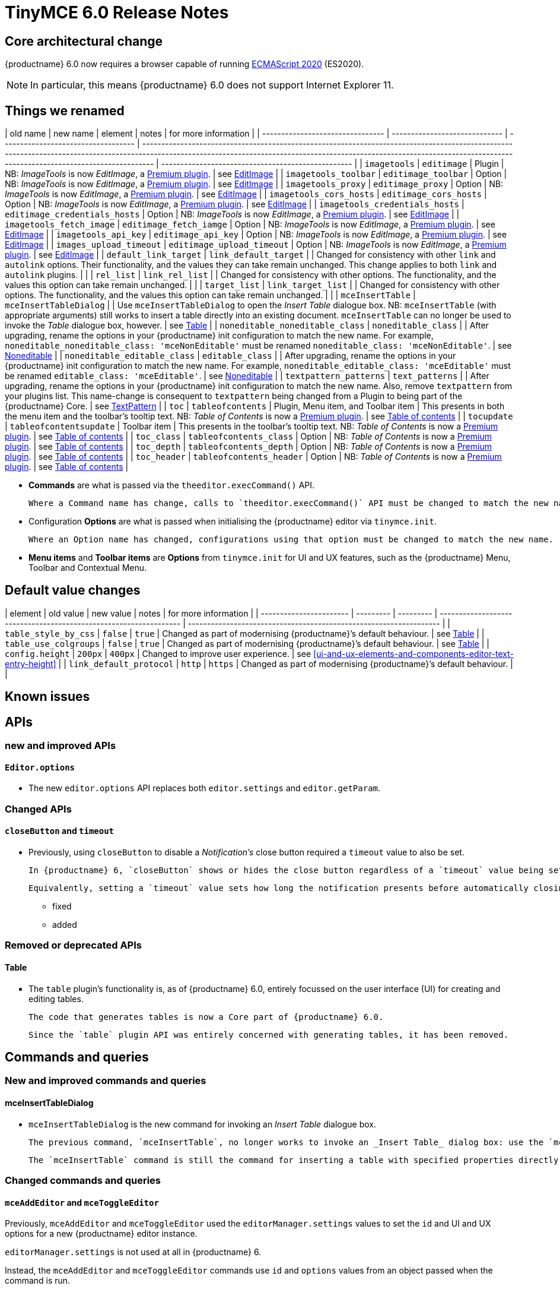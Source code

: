 = TinyMCE 6.0 Release Notes

== Core architectural change

{productname} 6.0 now requires a browser capable of running https://tc39.es/ecma262/2020/[ECMAScript 2020] (ES2020).

NOTE: In particular, this means {productname} 6.0 does not support Internet Explorer 11.

[id=things-we-renamed]
== Things we renamed

| old name                         | new name                      | element                             | notes                                                                                                                                                                                                                                                                         | for more information                               |
| -------------------------------- | ----------------------------- | ----------------------------------- | ----------------------------------------------------------------------------------------------------------------------------------------------------------------------------------------------------------------------------------------------------------------------------- | -------------------------------------------------- |
| `imagetools`                     | `editimage`                   | Plugin                              | NB: _ImageTools_ is now _EditImage_, a https://tiny.cloud/tinymce/features/#productivity[Premium plugin].                                                                                                                                                                     | see <<new-and-improved-plugins-imagetools>>        |
| `imagetools_toolbar`             | `editimage_toolbar`           | Option                              | NB: _ImageTools_ is now _EditImage_, a https://tiny.cloud/tinymce/features/#productivity[Premium plugin].                                                                                                                                                                     | see <<new-and-improved-plugins-imagetools>>        |
| `imagetools_proxy`               | `editimage_proxy`             | Option                              | NB: _ImageTools_ is now _EditImage_, a https://tiny.cloud/tinymce/features/#productivity[Premium plugin].                                                                                                                                                                     | see <<new-and-improved-plugins-imagetools>>        |
| `imagetools_cors_hosts`          | `editimage_cors_hosts`        | Option                              | NB: _ImageTools_ is now _EditImage_, a https://tiny.cloud/tinymce/features/#productivity[Premium plugin].                                                                                                                                                                     | see <<new-and-improved-plugins-imagetools>>        |
| `imagetools_credentials_hosts`   | `editimage_credentials_hosts` | Option                              | NB: _ImageTools_ is now _EditImage_, a https://tiny.cloud/tinymce/features/#productivity[Premium plugin].                                                                                                                                                                     | see <<new-and-improved-plugins-imagetools>>        |
| `imagetools_fetch_image`         | `editimage_fetch_iamge`       | Option                              | NB: _ImageTools_ is now _EditImage_, a https://tiny.cloud/tinymce/features/#productivity[Premium plugin].                                                                                                                                                                     | see <<new-and-improved-plugins-imagetools>>        |
| `imagetools_api_key`             | `editimage_api_key`           | Option                              | NB: _ImageTools_ is now _EditImage_, a https://tiny.cloud/tinymce/features/#productivity[Premium plugin].                                                                                                                                                                     | see <<new-and-improved-plugins-imagetools>>        |
| `images_upload_timeout`          | `editimage_upload_timeout`    | Option                              | NB: _ImageTools_ is now _EditImage_, a https://tiny.cloud/tinymce/features/#productivity[Premium plugin].                                                                                                                                                                     | see <<new-and-improved-plugins-imagetools>>        |
| `default_link_target`            | `link_default_target`         |                                     | Changed for consistency with other `link` and `autolink` options. Their functionality, and the values they can take remain unchanged. This change applies to both `link` and `autolink` plugins.                                                                              |                                                    |
| `rel_list`                       | `link_rel_list`               |                                     | Changed for consistency with other options. The functionality, and the values this option can take remain unchanged.                                                                                                                                                          |                                                    |
| `target_list`                    | `link_target_list`            |                                     | Changed for consistency with other options. The functionality, and the values this option can take remain unchanged.                                                                                                                                                          |                                                    |
| `mceInsertTable`                 | `mceInsertTableDialog`        |                                     | Use `mceInsertTableDialog` to open the _Insert Table_ dialogue box. NB: `mceInsertTable` (with appropriate arguments) still works to insert a table directly into an existing document. `mceInsertTable` can no longer be used to invoke the _Table_ dialogue box, however.   | see <<changed-plugins-table>>                      |
| `noneditable_noneditable_class`  | `noneditable_class`           |                                     | After upgrading, rename the options in your {productname} init configuration to match the new name. For example, `noneditable_noneditable_class: 'mceNonEditable'` must be renamed `noneditable_class: 'mceNonEditable'`.                                                     | see <<changed-plugins-noneditable>>                |
| `noneditable_editable_class`     | `editable_class`              |                                     | After upgrading, rename the options in your {productname} init configuration to match the new name. For example, `noneditable_editable_class: 'mceEditable'` must be renamed `editable_class: 'mceEditable'`.                                                                 | see <<changed-plugins-noneditable>>                |
| `textpattern_patterns`           | `text_patterns`               |                                     | After upgrading, rename the options in your {productname} init configuration to match the new name. Also, remove `textpattern` from your plugins list. This name-change is consequent to `textpattern` being changed from a Plugin to being part of the {productname} Core.   | see <<changed-plugins-textpattern>>                |
| `toc`                            | `tableofcontents`             | Plugin, Menu item, and Toolbar item | This presents in both the menu item and the toolbar’s tooltip text. NB: _Table of Contents_ is now a https://tiny.cloud/tinymce/features/#productivity[Premium plugin].                                                                                                       | see <<new-and-improved-plugins-table-of-contents>> |
| `tocupdate`                      | `tableofcontentsupdate`       | Toolbar item                        | This presents in the toolbar’s tooltip text. NB: _Table of Contents_ is now a https://tiny.cloud/tinymce/features/#productivity[Premium plugin].                                                                                                                              | see <<new-and-improved-plugins-table-of-contents>> |
| `toc_class`                      | `tableofcontents_class`       | Option                              | NB: _Table of Contents_ is now a https://tiny.cloud/tinymce/features/#productivity[Premium plugin].                                                                                                                                                                           | see <<new-and-improved-plugins-table-of-contents>> |
| `toc_depth`                      | `tableofcontents_depth`       | Option                              | NB: _Table of Contents_ is now a https://tiny.cloud/tinymce/features/#productivity[Premium plugin].                                                                                                                                                                           | see <<new-and-improved-plugins-table-of-contents>> |
| `toc_header`                     | `tableofcontents_header`      | Option                              | NB: _Table of Contents_ is now a https://tiny.cloud/tinymce/features/#productivity[Premium plugin].                                                                                                                                                                           | see <<new-and-improved-plugins-table-of-contents>> |

- *Commands* are what is passed via the `theeditor.execCommand()` API.

  Where a Command name has change, calls to `theeditor.execCommand()` API must be changed to match the new name.

- Configuration *Options* are what is passed when initialising the {productname} editor via `tinymce.init`.

  Where an Option name has changed, configurations using that option must be changed to match the new name.

- *Menu items* and *Toolbar items* are *Options* from `tinymce.init` for UI and UX features, such as the {productname} Menu, Toolbar and Contextual Menu.


[id=default-value-changes]
== Default value changes

| element                 | old value | new value | notes                                                             | for more information                                               |
| ----------------------- | --------- | --------- | ----------------------------------------------------------------- | ------------------------------------------------------------------ |
| `table_style_by_css`    | `false`   | `true`    | Changed as part of modernising {productname}’s default behaviour. | see <<changed-plugins-table>>                                      |
| `table_use_colgroups`   | `false`   | `true`    | Changed as part of modernising {productname}’s default behaviour. | see <<changed-plugins-table>>                                      |
| `config.height`         | `200px`   | `400px`   | Changed to improve user experience.                               | see <<ui-and-ux-elements-and-components-editor-text-entry-height>> |
| `link_default_protocol` | `http`    | `https`   | Changed as part of modernising {productname}’s default behaviour. |                                                                    |


== Known issues


[id=apis]
== APIs

[id=new-and-improved-apis]
=== new and improved APIs

==== `Editor.options`

* The new `editor.options` API replaces both `editor.settings` and `editor.getParam`.

=== Changed APIs

==== `closeButton` and `timeout`

* Previously, using `closeButton` to disable a _Notification’s_ close button required a `timeout` value to also be set.

  In {productname} 6, `closeButton` shows or hides the close button regardless of a `timeout` value being set or not set.

  Equivalently, setting a `timeout` value sets how long the notification presents before automatically closing, regardless of whether a close button is displayed or not.


- fixed
- added

[id=removed-or-deprecated-apis]
=== Removed or deprecated APIs

[id=removed-or-deprecated-apis-tables]
==== Table

* The `table` plugin’s functionality is, as of {productname} 6.0, entirely focussed on the user interface (UI) for creating and editing tables.

  The code that generates tables is now a Core part of {productname} 6.0.

  Since the `table` plugin API was entirely concerned with generating tables, it has been removed.

// Don’t forget to set a visual check mark of some sort to denote the removal or deprecation of any previously undocumented things.


== Commands and queries

=== New and improved commands and queries

==== mceInsertTableDialog

* `mceInsertTableDialog` is the new command for invoking an _Insert Table_ dialogue box.

   The previous command, `mceInsertTable`, no longer works to invoke an _Insert Table_ dialog box: use the `mceInsertTableDialog` command instead.

   The `mceInsertTable` command is still the command for inserting a table with specified properties directly and without asking for user input.


=== Changed commands and queries

==== `mceAddEditor` and `mceToggleEditor`

Previously, `mceAddEditor` and `mceToggleEditor` used the `editorManager.settings` values to set the `id` and UI and UX options for a new {productname} editor instance.

`editorManager.settings` is not used at all in {productname} 6.

Instead, the `mceAddEditor` and `mceToggleEditor` commands use `id` and `options` values from an object passed when the command is run.

=== Fixed commands and queries

=== Femoved or deprecated commands and queries

// Don’t forget to set a visual check mark of some sort to denote the removal or deprecation of any previously undocumented things.


== Events

- new and improved
- changed
- fixed
- removed or deprecated
    - visual check mark of some sort to denote the removal or deprecation of previously undocumented things

== Formatting

- new and improved
- changed
- fixed
- removed or deprecated
    - visual check mark of some sort to denote the removal or deprecation of previously undocumented things

== Functions

- new and improved
- changed
- fixed
- removed or deprecated
    - visual check mark of some sort to denote the removal or deprecation of previously undocumented things

== Options

=== New and improved options

=== Changed options

==== link_default_protocol

* The `link_default_protocol` option sets the link protocol used by links added or edited using the _link_ dialog.

  It now defaults to `https`. Previously it defaulted to `http`.

  NOTE: the `link_default_protocol` value is only applied to an edited or inserted link if the protocol is not explicitly specified.
  

=== Fixed options

=== Added options

=== Removed or deprecated options

// Don’t forget to set a visual check mark of some sort to denote the removal or deprecation of any previously undocumented things.


== Parsing and serialisation

- new and improved
- changed
- fixed
- added
- removed or deprecated
    - visual check mark of some sort to denote the removal or deprecation of previously undocumented things

[id=plugins]
== Plugins

[id=new-and-improved-plugins]
=== New and improved plugins

[id=new-and-improved-plugins-imagetools]
==== EditImage

NOTE: _EditImage_, a https://tiny.cloud/tinymce/features/#productivity[Premium plugin], replaces the now-deprecated and removed _ImageTools_ plugin. The `imagetools` plugin is no longer part of the Core open source editor.

* The `editimage` plugin shows real-time updates of images as they are edited.

* `editimage` also offers two new options:

   1. `editimage_proxy_service_url` and

   2. `export_image_proxy_service_url`.

  These new options provide access to Tiny-specific services.
  
NOTE: `editimage_proxy` (the re-named equivalent to the previous `imagetools_proxy`) still works. It is the fallback option should the Tiny-specific services not be available.



[id=new-and-improved-plugins-emoticons]
==== Emoticons

* The `emoticon` plugin now uses the more accurate word, _Emoji_, in its tool bar, menu item and dialogue box.

   In previous versions, the word presented in these parts of the plugin’s user-interface was _Emoticon_.

   NOTE: The plugin, itself, is still called Emoticons. And the plugin description and the plugin’s configuration and Help dialogues still reflect this.


[id=new-and-improved-plugins-table-of-contents]
==== Table of contents

* There are no end-user facing changes between the previous `toc` plugin and the `tableofcontents` plugin. However, the `tableofcontents` plugin now uses https://terser.org[terser] to improve performance.

  NOTE: the `tableofcontents` plugin is no longer part of the Core open source editor. Table of Contents is now a https://tiny.cloud/tinymce/features/#productivity[Premium plugin].


[id=changed-plugins]
=== Changed plugins

[id=changed-plugins-autoresize]
==== Autoresize

* Previously, the `autoresize` plugin offered an `autoresize_on_init` option.

  This setting does not do anything meaningful, and had been previously deprecated.
  
  As of {productname} 6.0, it has been removed from the `autoresize` plugin.

[id=changed-plugins-media]
==== Media

* In {productname} 5.x, the `media` plugin used https://tiny.cloud/docs/api/tinymce.html/tinymce.html.saxparser/[SaxParser] to validate elements for parsing.

  As of {productname} 6.0, SaxParser is no longer used. Another {productname} public API — DomParser — is used instead.

  As a consequence the `iframe`, `video`, `audio`, and `object` elements are no longer marked as _special_. Instead their contents are simply validated against the {productname} schema.

NOTE: The {productname} public API, DomParser uses, in turn, the same-named browser parsing API: https://developer.mozilla.org/en-US/docs/Web/API/DOMParser[DomParser].
  
* The `media` plugin’s `media_scripts` option was deprecated in {productname} 5.10.

// Based on the code it looks like `media_scripts` was meant to be a way to provide an allowed list of <script>s that could be used to embed media. However, somewhere along the lines it broke and no longer works.

  As of the release of {productname} 6.0, this option has been removed completely.

[id=changed-plugins-noneditable]
==== Noneditable

* The `noneditable` plugin is no longer a plugin. It is now a Core part of {productname} 6.0.

  In {productname} 6.0, there is no setting or specifying this functionality in the `plugins` option.
   
  All references to `noneditable` should be removed from your plugin configuration. Leaving references to removed plugins in a plugin configuration will cause console errors documenting the plugin failing to load. 

[id=changed-plugins-paste]
==== Paste

* The `paste` plugin’s functionality is now a Core part of {productname} 6.0.

  In {productname} 6.0, there is no setting or specifying this functionality in the `plugins` option.
   
  All references to `paste` should be removed from your plugin configuration. Leaving references to removed plugins in a plugin configuration will cause console errors documenting the plugin failing to load.

* The `paste_data_images` option now defaults to `true`. When `paste` was a plugin, this option was, by default, set to `false`, which prevented images being pasted from the local machine.

* The `mceInsertClipboardContent` argument, `content`, has been re-named. It is now `html`.

  The new name is a more accurate reflection of what sort of data the argument passes.
  
  NOTE: `PastePreProcess` also takes an argument, `content`. This argument, for this command, has not changed.


[id=changed-plugins-print]
==== Print

* `print` functionality is no longer a plugin. It is now a Core part of {productname} 6.0.

   In {productname} 6.0, there is no setting or specifying this functionality in the `plugins` option.
   
   All references to `print` should be removed from your plugin configuration. Leaving references to removed plugins in a plugin configuration will cause console errors documenting the plugin failing to load.

[id=changed-plugins-table]
==== Table

* The `table` plugin’s functionality is, as of {productname} 6.0, entirely focussed on the user interface (UI) for creating and editing tables.

  The code that generates tables is now a Core part of {productname} 6.0.

* If the selected cells in the `tfoot` section of a table were header elements (ie were `th` elements), pressing the `table` row header toolbar button (which invokes the `mceTableRowType` command) returned the row as a header row.

  This was incorrect: the section takes precedence and cells in the `tfoot` section of a table should be declared as a footer row.

  In {productname} 6.0, selecting cells in the `tfoot` section of a table and pressing the row header toolbar button returns the row as a footer row, as expected.

* `mceInsertTableDialog` is the new command for invoking an *Insert Table* dialogue box.

   The previous command, `mceInsertTable`, no longer works to invoke an *Insert Table* dialogue box: use the `mceInsertTableDialog` command instead.

   The `mceInsertTable` command is still the command for inserting a table with specified properties directly and without asking for user-input.

* The default values for the `table_style_by_css` and the `table_use_colgroups` options have both been changed.

  Previously, these options defaulted to `false`. As of {productname} 6.0, both options now default to `true`.

  This is in line with modern web practice.

* the `table_responsive_width` option was previously deprecated and superseded by `table_sizing_mode`.

  In {productname} 6.0, the `table_responsive_width` option has been removed.

[id=changed-plugins-textpattern]
==== TextPattern

* the `textpattern_patterns` plugin is no longer a plugin. It is has been re-named, to `text_patterns` and is now a Core part of {productname} 6.0.

   In {productname} 6.0, there is no setting or specifying this functionality in the `plugins` option.
   
   All references to `textpattern_patterns` (and `text_patterns`) should be removed from your plugin configuration. Leaving references to removed plugins in a plugin configuration will cause console errors documenting the plugin failing to load.

*  Also, the API called `textpattern` has been removed.

*  Finally, text patterns are now on by default. `text_patterns: false` or `text_patterns: []` turns the functionality off.




[id=fixed-plugins]
=== Fixed plugins

[id-added-plugins]
=== Added plugins

[id=removed-or-deprecated-plugins]
=== Removed or deprecated plugins

[id=removed-or-deprecated-plugins-bbcode]
==== BBCode

* As per the previous https://www.tiny.cloud/docs/release-notes/6.0-upcoming-changes/[announcement], the `bbcode` plugin has been removed. It is no longer part of {productname} 6.0. And it is not otherwise available.

[id=removed-or-deprecated-plugins-color-picker]
==== Color Picker

* Color Picker’s functionality has been a built in part of {productname} since version 5. 

  Consequently, and as per the previous https://www.tiny.cloud/docs/release-notes/6.0-upcoming-changes/[announcement], the empty `colorpicker` plugin has now been removed.

[id=removed-or-deprecated-plugins-context-menu]
==== Context Menu

* Context Menu’s functionality has been a built in part of {productname} since version 5. 

  Consequently, and as per the previous https://www.tiny.cloud/docs/release-notes/6.0-upcoming-changes/[announcement], the empty `contextmenu` plugin has now been removed.

[id=removed-or-deprecated-plugins-full-page]
==== Full Page

* As per the previous https://www.tiny.cloud/docs/release-notes/6.0-upcoming-changes/[announcement], the `fullpage` plugin has been removed. It is no longer part of {productname} 6.0. And it is not otherwise available.

[id=removed-or-deprecated-plugins-hr]
==== HR

* The `hr` (horizontal rule) functionality is no longer a plugin. It is now a Core part of {productname} 6.0.

  In {productname} 6.0, there is no setting or specifying this functionality in the `plugins` option.
  
  All references to `hr` should be removed from your plugin configuration. Leaving references to removed plugins in a plugin configuration will cause console errors documenting the plugin failing to load.

[id=removed-or-deprecated-plugins-imagetools]
==== ImageTools

* The `imagetools` plugin is no longer part of the Core open source editor. _ImageTools_ is now _EditImage_, a https://tiny.cloud/tinymce/features/#productivity[Premium plugin].

   NOTE: the new Premium plugin `editimage` shows real-time updates of the image being edited.

[id=removed-or-deprecated-plugins-legacy-output]
==== Legacy Output

* As per the previous https://www.tiny.cloud/docs/release-notes/6.0-upcoming-changes/[announcement], the `legacyoutput` plugin has been removed. It is no longer part of {productname} 6.0. And it is not otherwise available.

[id=removed-or-deprecated-plugins-paste]
==== Paste

* The `paste` functionality is no longer a plugin. It is now a Core part of {productname} 6.0.

* Because the functionality was unmaintained, `paste` no longer supports input from Microsoft Word.

  There is an open https://github.com/tinymce/tinymce/discussions/7487[request for maintainers] should someone in the community be interested in taking over maintainance of this particular functionality as a separate plugin.

  If a community-maintained version of the `paste` plugin becomes available, we will link to it from the xref:6.0-migration-guide.adoc#plugins-paste[_{productname} 6.0 Migration Guide_].
  
  NOTE: the Premium plugin, https://tiny.cloud/docs/plugins/premium/powerpaste/[`PowerPaste`], is available. It provides the capability to accept data from Microsoft Word and Microsoft Excel, and clean-up the received data before pasting it into place.

[id=removed-or-deprecated-plugins-print]
==== Print

* `print` functionality is no longer a plugin. It is now a Core part of {productname} 6.0.

   In {productname} 6.0, there is no setting or specifying this functionality in the `plugins` option.
   
   All references to `print` should be removed from your plugin configuration. Leaving references to removed plugins in a plugin configuration will cause console errors documenting the plugin failing to load.

[id=removed-or-deprecated-plugins-spellchecker]
==== Spellchecker

* As per the previous https://www.tiny.cloud/docs/release-notes/6.0-upcoming-changes/[announcement], the `spellchecker` plugin has been removed. It is no longer part of {productname} 6.0.

  The https://tiny.cloud/tinymce/features/#productivity[Premium plugin], https://tiny.cloud/docs/plugins/premium/tinymcespellchecker/[Spellchecker Pro], which offers equivalent functionality and more, is available.

[id=removed-or-deprecated-plugins-tabfocus]
==== TabFocus

* The `tabfocus` plugin has been removed. It is no longer part of {productname} 6.0. And it is not otherwise available.

  The `tabfocus_elements` option, which relied on the `tabfocus` plugin, no longer functions.

  As well, the `tab_focus` option was previously deprecated by `tabfocus_elements`. With this release, the `tab_focus` option has been removed completely.

  As per standard web practice, the `tabindex` attribute should be used instead of the `tabfocus` plugin or any of the `tabfocus` plugin’s options.

  As per that standard web practice, the `tabindex` attribute is copied from the target element to the iframe.

[id=removed-or-deprecated-plugins-table-of-contents]
==== Table of contents

* The `toc` plugin is no longer part of the Core open source editor. _Table of Contents_ is now a https://tiny.cloud/tinymce/features/#productivity[Premium plugin].

   NOTE: although there are no end-user facing changes, as part of the general architectural change, the `tableofcontents` Premium plugin has modernised its output. It uses the ES2020 library and targets ES2018. It also uses https://terser.org[terser] to improve performance.

[id=removed-or-deprecated-plugins-text-color]
==== Text color

* Text color’s functionality has been a built in part of {productname} since version 5. 

  Consequently, and as per the previous https://www.tiny.cloud/docs/release-notes/6.0-upcoming-changes/[announcement], the empty `textcolor` plugin has now been removed.

[id=removed-or-deprecated-plugins-text-pattern]
==== TextPattern

* The `textpattern` functionality is no longer a plugin. It is now a Core part of {productname} 6.0.

  In {productname} 6.0, there is no setting or specifying this functionality in the `plugins` option.
  
  All references to `textpattern` should be removed from your plugin configuration. Leaving references to removed plugins in a plugin configuration will cause console errors documenting the plugin failing to load.

* Also, the API that called `textpattern` has been removed.



// Don’t forget to set a visual check mark of some sort to denote the removal or deprecation of any previously undocumented things.

== Properties

- new and improved
- changed
- fixed
- added
- removed or deprecated
    - visual check mark of some sort to denote the removal or deprecation of previously undocumented things

== Schema

=== New and improved schema

* {productname} 6.0 instances now use HTML 5 as the default schema.

  The previous default was, for practical purposes, also HTML 5 but no specific schema was set. This change formalises and makes explicit what was, previously, only implicit.

  NOTE: `html5-strict` is still an available schema option and is unchanged from {productname} 5.x.

* The assignment operator character — `:` — has been changed to `~` for the `valid_elements` and `extended_valid_elements` schemata.

  The `:` is also used to assign an [xlink:href] rule and this was not possible in these schemata because the colon character was acting as an assignment operator.
  
  This change allows both schemata to set attribute values for the `valid_elements` and `extended_valid_elements` options using the `~` character and assign [xlink:href] rules as expected.



=== Changed schema



=== Fixed schema

=== Added schema

=== Removed or deprecated schema

// Don’t forget to set a visual check mark of some sort to denote the removal or deprecation of any previously undocumented things.

== UI and UX elements and components

=== new and improved UI and UX elements and components

[id=new-and-improved-ui-and-ux-elements-and-components-editor-text-entry-height]
==== Editor text entry height

* In {productname} 5.x, editors without a specified `config.height` value defaulted to a 200px high text entry area.

  In {productname} 6.0, editors without a specified `config.height` value default to a 400px high text entry area.

[id=new-and-improved-ui-and-ux-elements-and-components-buttontype]
==== buttonType

`buttonType` is a new property available as a basic panel component of `dialogs`. It replaces the, now deprecated property, `primary`.

The `primary` property was boolean, allowing for only two states: `true` and `false`.

The new `buttonType` property can take any of three states: `'primary'`, `'secondary'`, and `'toolbar'`.

Setting `buttonType: 'primary'` is the same as setting `primary: true`.

Setting `buttonType: 'secondary'` is the same as setting `primary: false`.



=== Changed UI and UX elements and components

=== fixed

=== added

=== removed or deprecated

==== primary

the `primary` property was a boolean property available as a basic panel component of `dialogs`.

It has been deprecated and replaced by the new <<buttonType>> property.

// Don’t forget to set a visual check mark of some sort to denote the removal or deprecation of any previously undocumented things.
